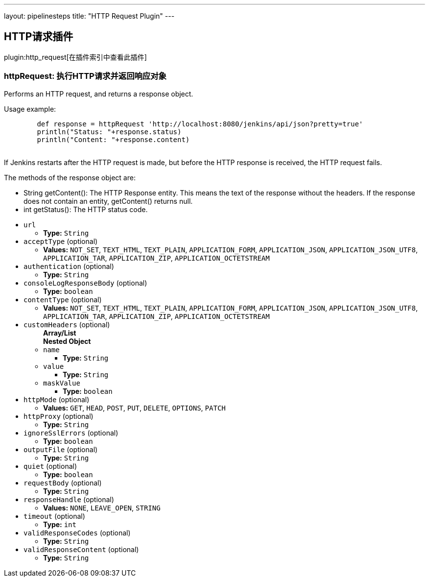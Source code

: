 ---
layout: pipelinesteps
title: "HTTP Request Plugin"
---

:notitle:
:description:
:author:
:email: jenkinsci-users@googlegroups.com
:sectanchors:
:toc: left

== HTTP请求插件

plugin:http_request[在插件索引中查看此插件]

=== +httpRequest+: 执行HTTP请求并返回响应对象
++++
<div><div> 
 <p> Performs an HTTP request, and returns a response object. </p>
 <p>Usage example:</p> 
 <pre>
        def response = httpRequest 'http://localhost:8080/jenkins/api/json?pretty=true'
        println("Status: "+response.status)
        println("Content: "+response.content)
        </pre> 
 <p>If Jenkins restarts after the HTTP request is made, but before the HTTP response is received, the HTTP request fails.</p> 
 <p></p> 
 <p> The methods of the response object are: </p>
 <ul> 
  <li> String getContent(): The HTTP Response entity. This means the text of the response without the headers. If the response does not contain an entity, getContent() returns null. </li> 
  <li> int getStatus(): The HTTP status code. </li> 
 </ul> 
 <p></p> 
</div></div>
<ul><li><code>url</code>
<ul><li><b>Type:</b> <code>String</code></li></ul></li>
<li><code>acceptType</code> (optional)
<ul><li><b>Values:</b> <code>NOT_SET</code>, <code>TEXT_HTML</code>, <code>TEXT_PLAIN</code>, <code>APPLICATION_FORM</code>, <code>APPLICATION_JSON</code>, <code>APPLICATION_JSON_UTF8</code>, <code>APPLICATION_TAR</code>, <code>APPLICATION_ZIP</code>, <code>APPLICATION_OCTETSTREAM</code></li></ul></li>
<li><code>authentication</code> (optional)
<ul><li><b>Type:</b> <code>String</code></li></ul></li>
<li><code>consoleLogResponseBody</code> (optional)
<ul><li><b>Type:</b> <code>boolean</code></li></ul></li>
<li><code>contentType</code> (optional)
<ul><li><b>Values:</b> <code>NOT_SET</code>, <code>TEXT_HTML</code>, <code>TEXT_PLAIN</code>, <code>APPLICATION_FORM</code>, <code>APPLICATION_JSON</code>, <code>APPLICATION_JSON_UTF8</code>, <code>APPLICATION_TAR</code>, <code>APPLICATION_ZIP</code>, <code>APPLICATION_OCTETSTREAM</code></li></ul></li>
<li><code>customHeaders</code> (optional)
<ul><b>Array/List</b><br/>
<b>Nested Object</b>
<li><code>name</code>
<ul><li><b>Type:</b> <code>String</code></li></ul></li>
<li><code>value</code>
<ul><li><b>Type:</b> <code>String</code></li></ul></li>
<li><code>maskValue</code>
<ul><li><b>Type:</b> <code>boolean</code></li></ul></li>
</ul></li>
<li><code>httpMode</code> (optional)
<ul><li><b>Values:</b> <code>GET</code>, <code>HEAD</code>, <code>POST</code>, <code>PUT</code>, <code>DELETE</code>, <code>OPTIONS</code>, <code>PATCH</code></li></ul></li>
<li><code>httpProxy</code> (optional)
<ul><li><b>Type:</b> <code>String</code></li></ul></li>
<li><code>ignoreSslErrors</code> (optional)
<ul><li><b>Type:</b> <code>boolean</code></li></ul></li>
<li><code>outputFile</code> (optional)
<ul><li><b>Type:</b> <code>String</code></li></ul></li>
<li><code>quiet</code> (optional)
<ul><li><b>Type:</b> <code>boolean</code></li></ul></li>
<li><code>requestBody</code> (optional)
<ul><li><b>Type:</b> <code>String</code></li></ul></li>
<li><code>responseHandle</code> (optional)
<ul><li><b>Values:</b> <code>NONE</code>, <code>LEAVE_OPEN</code>, <code>STRING</code></li></ul></li>
<li><code>timeout</code> (optional)
<ul><li><b>Type:</b> <code>int</code></li></ul></li>
<li><code>validResponseCodes</code> (optional)
<ul><li><b>Type:</b> <code>String</code></li></ul></li>
<li><code>validResponseContent</code> (optional)
<ul><li><b>Type:</b> <code>String</code></li></ul></li>
</ul>


++++
